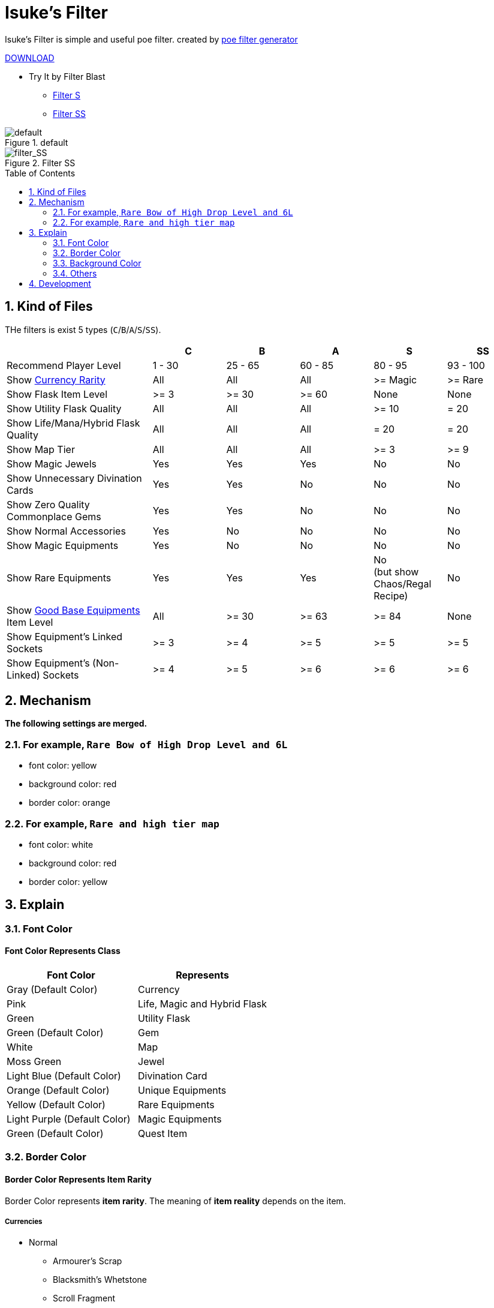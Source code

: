 :chapter-label:
:icons: font
:lang: en
:sectanchors:
:sectnums:
:sectnumlevels: 2
:toc: preamble
:toclevels: 2

= Isuke's Filter

Isuke's Filter is simple and useful poe filter.
created by link:https://github.com/isuke/poe_filter_generator[poe filter generator]

link:https://github.com/isuke/isukes-filter/releases[DOWNLOAD]

* Try It by Filter Blast
** link:http://filterblast.oversoul.xyz/advanced/Template/10adp40[Filter S]
** link:http://filterblast.oversoul.xyz/advanced/Template/1djhs88[Filter SS]

.default
image::https://raw.githubusercontent.com/isuke/isukes-filter/images/filter_default.png[default]

.Filter SS
image::https://raw.githubusercontent.com/isuke/isukes-filter/images/filter_SS.png[filter_SS]

== Kind of Files

THe filters is exist 5 types (`C`/`B`/`A`/`S`/`SS`).

[cols="2,1,1,1,1,1", options="header"]
|===
|
| C
| B
| A
| S
| SS

| Recommend Player Level
| 1 - 30
| 25 - 65
| 60 - 85
| 80 - 95
| 93 - 100

| Show link:#currencies[Currency Rarity]
| [green]#All#
| [green]#All#
| [green]#All#
| >= Magic
| >= Rare

| Show Flask Item Level
| >= 3
| >= 30
| >= 60
| [red]#None#
| [red]#None#

| Show Utility Flask Quality
| [green]#All#
| [green]#All#
| [green]#All#
| >= 10
| = 20

| Show Life/Mana/Hybrid Flask Quality
| [green]#All#
| [green]#All#
| [green]#All#
| = 20
| = 20

| Show Map Tier
| [green]#All#
| [green]#All#
| [green]#All#
| >= 3
| >= 9

| Show Magic Jewels
| [green]#Yes#
| [green]#Yes#
| [green]#Yes#
| [red]#No#
| [red]#No#

| Show Unnecessary Divination Cards
| [green]#Yes#
| [green]#Yes#
| [red]#No#
| [red]#No#
| [red]#No#

| Show Zero Quality Commonplace Gems
| [green]#Yes#
| [green]#Yes#
| [red]#No#
| [red]#No#
| [red]#No#

| Show Normal Accessories
| [green]#Yes#
| [red]#No#
| [red]#No#
| [red]#No#
| [red]#No#

| Show Magic Equipments
| [green]#Yes#
| [red]#No#
| [red]#No#
| [red]#No#
| [red]#No#

| Show Rare Equipments
| [green]#Yes#
| [green]#Yes#
| [green]#Yes#
| [red]#No# +
(but show Chaos/Regal Recipe)
| [red]#No#

| Show link:#other-background-color-represents-kind-of-items[Good Base Equipments] Item Level
| [green]#All#
| >= 30
| >= 63
| >= 84
| [red]#None#

| Show Equipment's Linked Sockets
| >= 3
| >= 4
| >= 5
| >= 5
| >= 5

| Show Equipment's (Non-Linked) Sockets
| >= 4
| >= 5
| >= 6
| >= 6
| >= 6
|===

== Mechanism

**The following settings are merged.**

=== For example, `Rare Bow of High Drop Level and 6L`
* font color: yellow
* background color: red
* border color: orange

=== For example, `Rare and high tier map`
* font color: white
* background color: red
* border color: yellow

== Explain

=== Font Color

==== Font Color Represents Class

[cols="1,1", options="header"]
|===
| Font Color
| Represents

| Gray (Default Color)
| Currency

| Pink
| Life, Magic and Hybrid Flask

| Green
| Utility Flask

| Green (Default Color)
| Gem

| White
| Map

| Moss Green
| Jewel

| Light Blue (Default Color)
| Divination Card

| Orange (Default Color)
| Unique Equipments

| Yellow (Default Color)
| Rare Equipments

| Light Purple (Default Color)
| Magic Equipments

| Green (Default Color)
| Quest Item
|===

=== Border Color

==== Border Color Represents Item Rarity

Border Color represents *item rarity*.
The meaning of *item reality* depends on the item.

===== Currencies

* Normal
** Armourer's Scrap
** Blacksmith's Whetstone
** Scroll Fragment
** Scroll of Wisdom
** Portal Scroll
* Magic
** Alteration Shard
** Transmutation Shard
** Orb of Transmutation
** Orb of Augmentation
** Orb of Alteration
** Orb of Chance
** Chromatic Orb
* Rare
** Jeweller's Orb
** Alchemy Shard
** Chaos Shard
** Regal Shard
** Glassblower's Bauble
** Cartographer's Chisel
** Gemcutter's Prism
** Orb of Alchemy
** Chaos Orb
** Blessed Orb
** Orb of Scouring
** Orb of Fusing
** Orb of Regret
** Vaal Orb
** Perandus Coin
** Regal Orb
* Unique
** Mirror Shard
** Exalted Shard
** Annulment Shard
** Orb of Annulment
** Divine Orb
** Exalted Orb
** Mirror of Kalandra
** Albino Rhoa Feather

===== Gems

* Rare
** Vaal Gems
** Added Chaos Damage
** Detonate Mines
** Portal
* Unique
** Enhance
** Enlighten
** Empower

===== Flasks

Rarity.

===== Jewels

Rarity.

===== Divinations

Value when selling.

===== Equipments

* Magic Color
**  RGB Sockets (for Chromatic Orb)
* Rare Color
**  6S (for Jeweller's Orb)
* Purple
**  3L or more(`C` filter only)
**  4L or more(`B` filter only)
* Unique Color
**  5L
**  6L

=== Background Color

==== Red/Yellow Background Color Represents Quality/Tier

[cols="1,1,1", options="header"]
|===
| Background Color
| Class
| Represents

| Yellow
| Flask/Gem
| Middle Quality (1-9)

| Rad
| Flask/Gem
| High Quality (10-20)

| Yellow
| Map
| Middle Tier

| Rad
| Map
| High Tier
|===

==== Other Background Color Represents Kind of Items

[cols="1,1", options="header"]
|===
| Background Color
| Represents

| Light Red
| Accessory

| Red
| Good Accessory

| Green
| Good DPS Weapon

| Green
| Good Critical Dagger

| Moss Green
| Good STR Armour

| Moss Green
| Good DEX Armour

| Moss Green
| Good INT Armour

| Dark Blue
| Special Gear

| Dark Blue
| Special Accessory

| Dark Green
| Labyrinth Items

| Brown
| Atlas Items

| Light Blue Purple
| Oriath Items

| Blue Purple Shaper
| Items

| Dark Blue Purple
| Elder Items

| Purple
| Prophecy Items

| Blue Purple
| Essence Items

| Dark Brown
| Breach Items

| Light Moss Green
| Harbinger Items

| Dark Yellow
| Abyss Items

| Light Brown
| Bestiary Items

| Red
| Incursion Items

| Dark Blue
| Delve Items
|===

* GoodAccessory
** Amber Amulet
** Jade Amulet
** Lapis Amulet
** Agate Amulet
** Citrine Amulet
** Turquoise Amulet
** Onyx Amulet
** Rustic Sash
** Heavy Belt
** Leather Belt
** Coral Ring
** Diamond Ring
** Two-Stone Ring
** Prismatic Ring
* Good DPS Weapon
** Despot Axe
** Siege Axe
** Harbinger Bow
** Gemini Claw
** Imperial Claw
** Demon Dagger
** Ambusher
** Skean
** Coronal Maul
** Exquisite Blade
** Spiraled Foil
** Jewelled Foil
** Harpy Rapier
* Good Critical Dagger
** Copper Kris
** Golden Kris
* Good STR Armour
** Pinnacle Tower Shield
** Astral Plate
* Good DEX Armour
** Assassin's Garb
* Good INT Armour
** Vaal Regalia
** Saintly Chainmail
** Sorcerer Boots
** Sorcerer Gloves
** Titanium Spirit Shield
** Harmonic Spirit Shield
** Fossilised Spirit Shield
* Special Gear
** Two-Toned Boots
** Spiked Gloves
** Gripped Gloves
** Fingerless Silk Gloves
** Crystal Belt
** Sacrificial Garb
** Bone Helmet
* Special Accessory
** Marble Amulet
** Blue Pearl Amulet
** Vanguard Belt
** Opal Ring
** Steel Ring

=== Others

==== Chisel Recipe

Hammer for Cartographer's Chisel displayed small and light red.

==== Chaos/Regal Recipe (`S` filter only)

Chaos/Regal Recipe Item displayed small and light blue.

== Development

----
bundle install
poe_filter_generator generate filter.ru . aliases.yml
----
